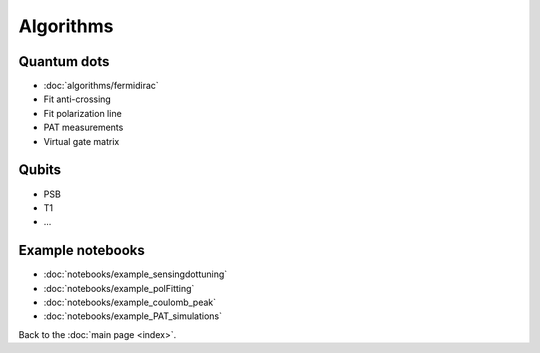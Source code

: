 Algorithms
============


Quantum dots
------------

* :doc:`algorithms/fermidirac`
* Fit anti-crossing
* Fit polarization line
* PAT measurements
* Virtual gate matrix

Qubits
------

* PSB
* T1
* ...

Example notebooks
-----------------


* :doc:`notebooks/example_sensingdottuning`
* :doc:`notebooks/example_polFitting`
* :doc:`notebooks/example_coulomb_peak`
* :doc:`notebooks/example_PAT_simulations`


Back to the :doc:`main page <index>`.
